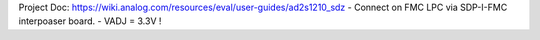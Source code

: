 Project Doc: https://wiki.analog.com/resources/eval/user-guides/ad2s1210_sdz
- Connect on FMC LPC via SDP-I-FMC interpoaser board.
- VADJ = 3.3V !
